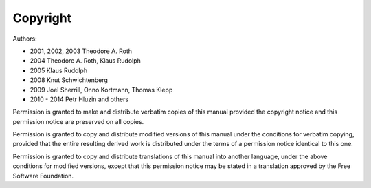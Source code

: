 Copyright
=========

Authors:

* 2001, 2002, 2003 Theodore A. Roth
* 2004 Theodore A. Roth, Klaus Rudolph
* 2005 Klaus Rudolph
* 2008 Knut Schwichtenberg
* 2009 Joel Sherrill, Onno Kortmann, Thomas Klepp
* 2010 - 2014 Petr Hluzin and others

Permission is granted to make and distribute verbatim copies of
this manual provided the copyright notice and this permission notice
are preserved on all copies.

Permission is granted to copy and distribute modified versions of this
manual under the conditions for verbatim copying, provided that the entire
resulting derived work is distributed under the terms of a permission
notice identical to this one.

Permission is granted to copy and distribute translations of this manual
into another language, under the above conditions for modified versions,
except that this permission notice may be stated in a translation approved
by the Free Software Foundation.

